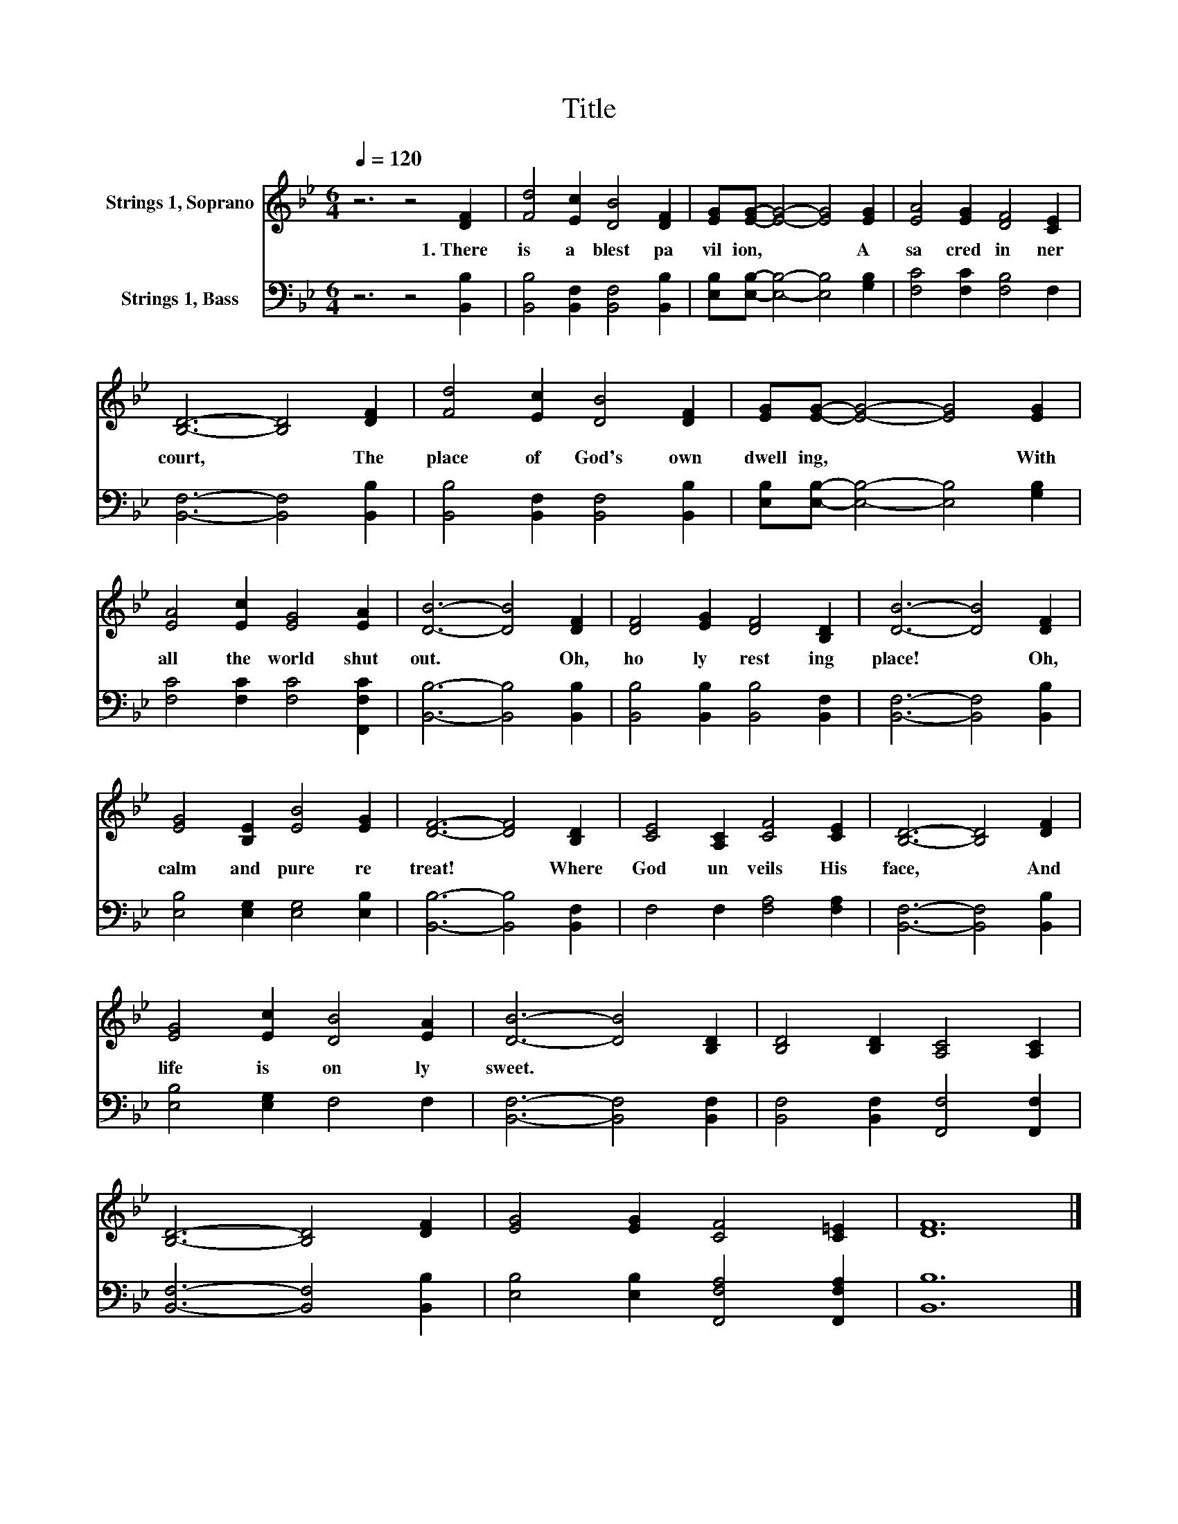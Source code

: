 X:1
T:Title
%%score 1 2
L:1/8
Q:1/4=120
M:6/4
K:Bb
V:1 treble nm="Strings 1, Soprano"
V:2 bass nm="Strings 1, Bass"
V:1
 z6 z4 [DF]2 | [Fd]4 [Ec]2 [DB]4 [DF]2 | [EG][EG]- [EG]4- [EG]4 [EG]2 | [EA]4 [EG]2 [DF]4 [CE]2 | %4
w: 1.~There~|is~ a~ blest~ pa|vil ion,~ * * A~|sa cred~ in ner~|
 [B,D]6- [B,D]4 [DF]2 | [Fd]4 [Ec]2 [DB]4 [DF]2 | [EG][EG]- [EG]4- [EG]4 [EG]2 | %7
w: court,~ * The~|place~ of~ God's~ own~|dwell ing,~ * * With~|
 [EA]4 [Ec]2 [EG]4 [EA]2 | [DB]6- [DB]4 [DF]2 | [DF]4 [EG]2 [DF]4 [B,D]2 | [DB]6- [DB]4 [DF]2 | %11
w: all~ the~ world~ shut~|out.~ * Oh,~|ho ly~ rest ing~|place!~ * Oh,~|
 [EG]4 [B,E]2 [EB]4 [EG]2 | [DF]6- [DF]4 [B,D]2 | [CE]4 [A,C]2 [CF]4 [CE]2 | [B,D]6- [B,D]4 [DF]2 | %15
w: calm~ and~ pure~ re|treat!~ * Where~|God~ un veils~ His~|face,~ * And~|
 [EG]4 [Ec]2 [DB]4 [EA]2 | [DB]6- [DB]4 [B,D]2 | [B,D]4 [B,D]2 [A,C]4 [A,C]2 | %18
w: life~ is~ on ly~|sweet.~ * *||
 [B,D]6- [B,D]4 [DF]2 | [EG]4 [EG]2 [CF]4 [C=E]2 | [DF]12 |] %21
w: |||
V:2
 z6 z4 [B,,B,]2 | [B,,B,]4 [B,,F,]2 [B,,F,]4 [B,,B,]2 | [E,B,][E,B,]- [E,B,]4- [E,B,]4 [G,B,]2 | %3
 [F,C]4 [F,C]2 [F,B,]4 F,2 | [B,,F,]6- [B,,F,]4 [B,,B,]2 | [B,,B,]4 [B,,F,]2 [B,,F,]4 [B,,B,]2 | %6
 [E,B,][E,B,]- [E,B,]4- [E,B,]4 [G,B,]2 | [F,C]4 [F,C]2 [F,C]4 [F,,F,C]2 | %8
 [B,,B,]6- [B,,B,]4 [B,,B,]2 | [B,,B,]4 [B,,B,]2 [B,,B,]4 [B,,F,]2 | [B,,F,]6- [B,,F,]4 [B,,B,]2 | %11
 [E,B,]4 [E,G,]2 [E,G,]4 [E,B,]2 | [B,,B,]6- [B,,B,]4 [B,,F,]2 | F,4 F,2 [F,A,]4 [F,A,]2 | %14
 [B,,F,]6- [B,,F,]4 [B,,B,]2 | [E,B,]4 [E,G,]2 F,4 F,2 | [B,,F,]6- [B,,F,]4 [B,,F,]2 | %17
 [B,,F,]4 [B,,F,]2 [F,,F,]4 [F,,F,]2 | [B,,F,]6- [B,,F,]4 [B,,B,]2 | %19
 [E,B,]4 [E,B,]2 [F,,F,A,]4 [F,,F,A,]2 | [B,,B,]12 |] %21

